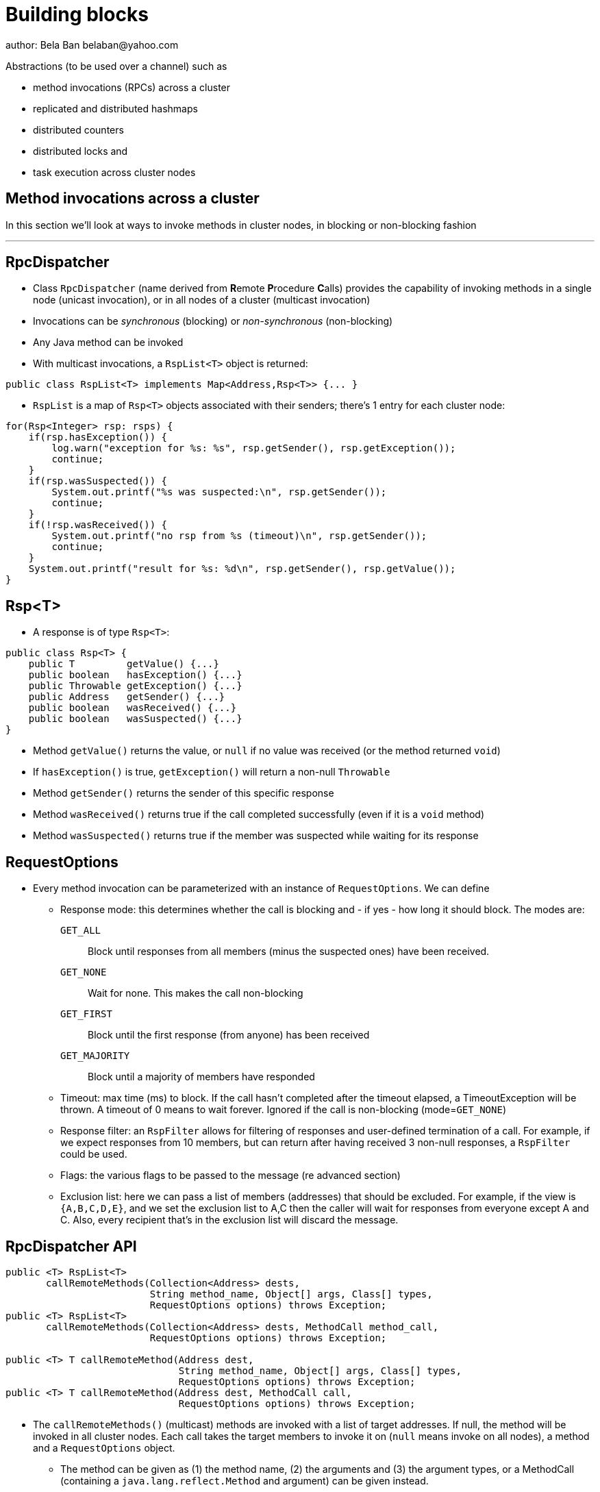 
Building blocks
===============
author: Bela Ban belaban@yahoo.com

Abstractions (to be used over a channel) such as

* method invocations (RPCs) across a cluster
* replicated and distributed hashmaps
* distributed counters
* distributed locks and
* task execution across cluster nodes



Method invocations across a cluster
-----------------------------------

In this section we'll look at ways to invoke methods in cluster nodes, in blocking or non-blocking fashion

'''

RpcDispatcher
-------------
* Class `RpcDispatcher` (name derived from **R**emote **P**rocedure **C**alls) provides the capability of invoking
methods in a single node (unicast invocation), or in all nodes of a cluster (multicast invocation)
* Invocations can be _synchronous_ (blocking) or _non-synchronous_ (non-blocking)
* Any Java method can be invoked
* With multicast invocations, a `RspList<T>` object is returned:
[source,java]
----
public class RspList<T> implements Map<Address,Rsp<T>> {... }
----

* `RspList` is a map of `Rsp<T>` objects associated with their senders; there's 1 entry for each cluster node:

[source,java]
----
for(Rsp<Integer> rsp: rsps) {
    if(rsp.hasException()) {
        log.warn("exception for %s: %s", rsp.getSender(), rsp.getException());
        continue;
    }
    if(rsp.wasSuspected()) {
        System.out.printf("%s was suspected:\n", rsp.getSender());
        continue;
    }
    if(!rsp.wasReceived()) {
        System.out.printf("no rsp from %s (timeout)\n", rsp.getSender());
        continue;
    }
    System.out.printf("result for %s: %d\n", rsp.getSender(), rsp.getValue());
}
----


Rsp<T>
------
* A response is of type `Rsp<T>`:

[source,java]
----
public class Rsp<T> {
    public T         getValue() {...}
    public boolean   hasException() {...}
    public Throwable getException() {...}
    public Address   getSender() {...}
    public boolean   wasReceived() {...}
    public boolean   wasSuspected() {...}
}
----

* Method `getValue()` returns the value, or `null` if no value was received (or the method returned `void`)
* If `hasException()` is true, `getException()` will return a non-null `Throwable`
* Method `getSender()` returns the sender of this specific response
* Method `wasReceived()` returns true if the call completed successfully (even if it is a `void` method)
* Method `wasSuspected()` returns true if the member was suspected while waiting for its response



RequestOptions
--------------
* Every method invocation can be parameterized with an instance of `RequestOptions`. We can define
** Response mode: this determines whether the call is blocking and - if yes - how long it should block. The modes are:
  `GET_ALL`:: Block until responses from all members (minus the suspected ones) have been received.
  `GET_NONE`:: Wait for none. This makes the call non-blocking
  `GET_FIRST`:: Block until the first response (from anyone) has been received
  `GET_MAJORITY`:: Block until a majority of members have responded
** Timeout: max time (ms) to block. If the call hasn't completed after the timeout elapsed, a TimeoutException will be thrown.
   A timeout of 0 means to wait forever. Ignored if the call is non-blocking (mode=`GET_NONE`)
** Response filter: an `RspFilter` allows for filtering of responses and user-defined termination of
  a call. For example, if we expect responses from 10 members, but can return after having
  received 3 non-null responses, a `RspFilter` could be used. 
** Flags: the various flags to be passed to the message (re advanced section)
** Exclusion list: here we can pass a list of members (addresses) that should be excluded. For example,
  if the view is `{A,B,C,D,E}`, and we set the exclusion list to A,C then the caller will wait for
  responses from everyone except A and C. Also, every recipient that's in the exclusion list
  will discard the message.




RpcDispatcher API
-----------------

[source,java]
----
public <T> RspList<T>
       callRemoteMethods(Collection<Address> dests,
                         String method_name, Object[] args, Class[] types,
                         RequestOptions options) throws Exception;
public <T> RspList<T>
       callRemoteMethods(Collection<Address> dests, MethodCall method_call,
                         RequestOptions options) throws Exception;

public <T> T callRemoteMethod(Address dest,
                              String method_name, Object[] args, Class[] types,
                              RequestOptions options) throws Exception;
public <T> T callRemoteMethod(Address dest, MethodCall call,
                              RequestOptions options) throws Exception;
----

* The `callRemoteMethods()` (multicast) methods are invoked with a list of target
addresses. If null, the method will be invoked in all cluster nodes. Each call takes
the target members to invoke it on (`null` means invoke on all nodes), a method and a `RequestOptions` object.

** The method can be given as (1) the method name, (2) the arguments and (3) the argument types, or a
MethodCall (containing a `java.lang.reflect.Method` and argument) can be given instead.

* A `RspList` is returned.

* The `callRemoteMethod()` (unicast) methods take almost the same parameters, except
that there is only one destination address instead of a list.

* The `callRemoteMethod()` calls return the actual result (or type T), or throws an
exception if the method threw an exception on the target member.

* Reflection is used to find the correct method in the target node according to the method name and
number and types of supplied arguments. There is a runtime exception if a method cannot be resolved.



RpcDispatcher example
---------------------

[source,java]
----
public int print(int number) throws Exception {return number * 2;}  // <1>

RequestOptions opts=new RequestOptions(ResponseMode.GET_ALL, 5000); // <2>
JChannel channel=new JChannel();
RpcDispatcher disp=new RpcDispatcher(channel, this);   // <3>
channel.connect("RpcDispatcherTestGroup");
for(int i=0; i < 10; i++) {
    RspList rsp_list=disp.callRemoteMethods(null,      // <4>
                                            "print",
                                            new Object[]{i},
                                            new Class[]{int.class},
                                            opts);
    System.out.println("Responses: " + rsp_list);
}
----
<1> Define public method `print()`
<2> Define a `RequestOptions` object with mode=synchronous and a timeout of 5 seconds
<3> Create an `RpcDispatcher` over the channel, `this` means all methods to be invoked are in the same class
<4> Invoke the call on all cluster nodes (`null`). The method name is `"print"`, the actual argument is an array of one
element (`i`), and the formal parameters are defined with an array of class information. Finally, the RequestOptions instance
previously created is passed to the call.



Response filters
----------------
* Response filters allow application code to drop responses, or to return from a blocking call before ak responses
  have been received.
* The `RspFilter` interface looks as follows:
          
[source,java]
----
public interface RspFilter {
    boolean isAcceptable(Object response, Address sender);
    boolean needMoreResponses();
}      
----

* Method `isAcceptable()` is given a response value and the address of the member which sent
the response, and needs to decide whether the response is valid (returning true) or not
(returning false).
          
* Method `needMoreResponses()` determines whether a call is done or not.



Response filter example
-----------------------
The sample code below shows how to use a RspFilter:

[source,java]
----
RspFilter filter=new RspFilter() {
    int num=0;
    public boolean isAcceptable(Object response, Address sender) {
        boolean retval=(Integer)response > 1; // <1>
        if(retval)
            num++;
        return retval;
    }
    public boolean needMoreResponses() { 
        return num < 2;                       // <2>
    }
};

RequestOptions opts=RequestOptions.SYNC().setRspFilter(filter); // <3>
RspList rsps=disp.callRemoteMethods(null, "foo", null, null, opts);
----
<1> The response filter acepts all integer values that are greater than 1. All accepted values increment a counter.
<2> The call returns as soon as (1) it has received 2 valid responses or (2) the timeout elapsed or (3) it received responses
from all members.
<3> The RequestOptions object is passed the `RspFilter` instance.



Asynchronous calls with futures
-------------------------------
* When invoking a synchronous call, the calling thread is blocked until the response (or responses) has
  been received.

* A _future_ allows a caller to return immediately and grab the result(s) later.

[source,java]
----
public NotifyingFuture<RspList>
       callRemoteMethodsWithFuture(Collection<Address> dests, MethodCall method_call,
                                   RequestOptions options) throws Exception;
public <T> NotifyingFuture<T>
       callRemoteMethodWithFuture(Address dest, MethodCall call,
                                  RequestOptions options) throws Exception;
----

* A `NotifyingFuture` extends `java.util.concurrent.Future`, with its regular methods such as `isDone()`,
  `get()` and `cancel()`. This is shown in the following code:
            
[source,java]
----
Future<Integer> future=dispatcher.callRemoteMethodWithFuture(...); // <1>
int num=future.get(); // <2>
----
<1> Here we invoke a unicast method, which completes immediately, returning a future
<2> The `get()` blocks until the result is available



Distributed caching
-------------------
In this section we'll look at replicating or distributing data across a cluster. _Replication_ means that all nodes
have all the data, whereas _distribution_ means that only selected nodes store a given piece of information.

'''


ReplicatedHashMap
-----------------
* A key/value store implementing `java.util.concurrent.ConcurrentMap`
* `ReplicatedHashMap` uses _full replication_; any data added to an instance will be replicated to all other
  instances in the cluster
** Removing a key will remove it in all cluster instances
** Gets are always local and don't involve network round trips
* A new instance needs to acquire the state from an existing node (the coordinator)
* A cache can be configured to use blocking or non-blocking updates and - if blocking - define a max timeout to block
** When blocking mode is used, the caller blocks until the update has been acked by all cluster instances
** Otherwise, the call returns immediately and the updates are sent asynchronously


ReplicatedHashMap: API
----------------------

[source,java]
----
public class ReplicatedHashMap<K, V> implements ConcurrentMap<K,V> {
    public interface Notification<K, V> {   // <1>
        void entrySet(K key, V value);
        void entryRemoved(K key);
        void viewChange(View view, List<Address> joined, List<Address> left);
        void contentsSet(Map<K,V> new_entries);
        void contentsCleared();
    }
    public         ReplicatedHashMap(Channel channel) {..}       // <2>
    public void    setBlockingUpdates(boolean blocking_updates); // <3>
    public void    setTimeout(long timeout);                     // <4>
    public void    start(long state_timeout) throws Exception;   // <5>
    public void    stop();                                       // <6>
    public void    addNotifier(Notification n);                  // <7>
 // get(), put(), putIfAbsent(), remove() etc from ConcurrentHashMap // <8>
----
<1> Notification interface; can be used to register for certain events, e.g. when a key/value pair has been added
<2> Creates a new instance over an existing channel
<3> Sets the updates to be blocking or non-blocking
<4> Sets the timeout (ms); ignored if non-blocking
<5> Starts the cache: this fetches the state from an existing member
<6> Stops the cache: this stops the underlying channel and leaves the cluster
<7> Registers a listener for `Notification` callbacks
<8> The get and update methods are derived from `ConcurrentMap`; refer to it for details


ReplicatedHashMap: sample code
------------------------------

[source,java]
----
JChannel channel=new JChannel(props); // <1>
channel.connect("rhm-cluster");
ReplicatedHashMap<String,Integer> map=new ReplicatedHashMap<String,Integer>(channel); // <2>
map.start(); // <3>
----
<1> Creates a new `JChannel`. Note that the configuration needs to include a state transfer protocol (e.g. `STATE`), or
    else the channel creation would fail with an exception
<2> Creates a new ReplicatedHashMap over an existing (and connected) channel
<3> Fetches the state from an existing member (not done if this is the first member). If the state transfer fails,
    e.g. with a timeout, or there s no state transfer protocol configured, an exception will be thrown


ReplicatedHashMap: demo
-----------------------
* Demo: `repl-hashmap.sh`


ReplCache
---------
* A key/value store using _partial replication_: a given key/value pair is not stored on _all_ nodes, but only on
  _selected_ cluster nodes
** The number of times a key is stored is configured via a _replication count_.
** When the cluster view changes, keys are rebalanced if needed, to maintain the replication count for that key
* A put(K,V) will store K on replication count nodes
** The nodes on which K is stored are computed using a _consistent hash function_.
*** This function tries to minimize rebalancing on a view change.
* A get(K) on a node which doesn't store K is redirected to the primary owner of K
* A new instance doesn't do state transfer (like RHM above), but rebalancing might assign it some keys


ReplCache: API
--------------

[source,java]
----
public class ReplCache<K,V> {
    public interface HashFunction<K> {      // <1>
        List<Address> hash(K key, short repl_count);
    }

    public ReplCache(String props, String cluster_name);        // <2>
    public void setDefaultReplicationCount(short repl_count);   // <3>
    public void setHashFunction(HashFunction<K> hash_function); // <4>
    public void start() throws Exception;                       // <5>
    public void stop();                                         // <6>
    public void put(K k, V v, short repl_count, long timeout, boolean sync); // <7>
    public V    get(K key);                                     // <8>
    public void remove(K key, boolean synchronous);             // <9>
}
----
<1> Interface which defines the consistent hash function to be used.
<2> Creates a new instance, creating a channel first.
<3> Sets a default replication count. Used when not explicitly passed to update methods
<4> Sets the consistent hash function. There's a default if not set.
<5> Joins the cluster. This causes rebalancing if there are existing cluster members.
<6> Leaves the cluster. This causes rebalancing if there are existing cluster members.
<7> Adds data to the cache. If synchronous, `timeout` (ms) defines how long the caller is willing to block
<8> Returns a value for a given key K. If K is not local, this may result in a network round trip to the primary owner.
<9> Removes a key from all nodes which store it.


ReplCache: sample code
----------------------

[source,java]
----
ReplCache<String,String> cache=new ReplCache<String,String>(props, cluster_name);
cache.setCallTimeout(rpc_timeout);
cache.start();
----


ReplCache: demo
---------------
* Demo: repl-cache.sh



Difference between ReplicatedHashMap and ReplCache
--------------------------------------------------
* For large clusters or large data, RHM won't scale (adat-wise), as each node stores data from all other nodes
   -> use ReplCache
* When the cluser is small or the data set is small -> use RHM (all gets are local)
* RHM requires state transfer; ReplCache requires rebalancing



